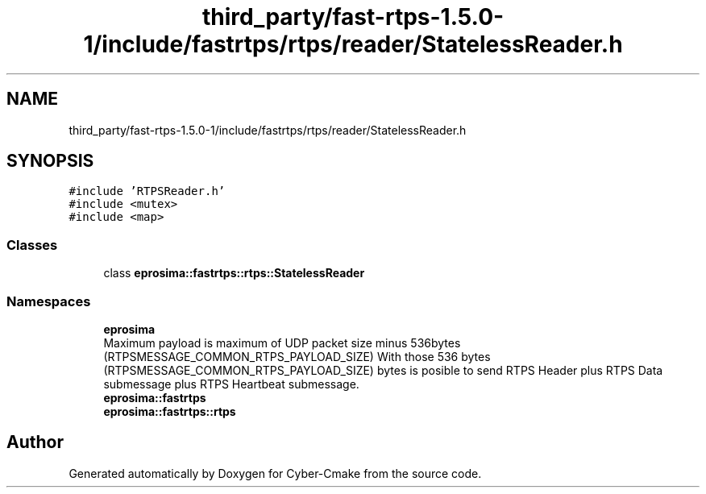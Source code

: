 .TH "third_party/fast-rtps-1.5.0-1/include/fastrtps/rtps/reader/StatelessReader.h" 3 "Sun Sep 3 2023" "Version 8.0" "Cyber-Cmake" \" -*- nroff -*-
.ad l
.nh
.SH NAME
third_party/fast-rtps-1.5.0-1/include/fastrtps/rtps/reader/StatelessReader.h
.SH SYNOPSIS
.br
.PP
\fC#include 'RTPSReader\&.h'\fP
.br
\fC#include <mutex>\fP
.br
\fC#include <map>\fP
.br

.SS "Classes"

.in +1c
.ti -1c
.RI "class \fBeprosima::fastrtps::rtps::StatelessReader\fP"
.br
.in -1c
.SS "Namespaces"

.in +1c
.ti -1c
.RI " \fBeprosima\fP"
.br
.RI "Maximum payload is maximum of UDP packet size minus 536bytes (RTPSMESSAGE_COMMON_RTPS_PAYLOAD_SIZE) With those 536 bytes (RTPSMESSAGE_COMMON_RTPS_PAYLOAD_SIZE) bytes is posible to send RTPS Header plus RTPS Data submessage plus RTPS Heartbeat submessage\&. "
.ti -1c
.RI " \fBeprosima::fastrtps\fP"
.br
.ti -1c
.RI " \fBeprosima::fastrtps::rtps\fP"
.br
.in -1c
.SH "Author"
.PP 
Generated automatically by Doxygen for Cyber-Cmake from the source code\&.
